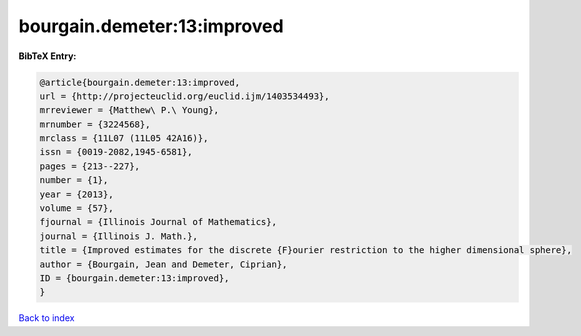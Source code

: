 bourgain.demeter:13:improved
============================

.. :cite:t:`bourgain.demeter:13:improved`

.. bibliography:: ../../All.bib

**BibTeX Entry:**

.. code-block:: bibtex

   @article{bourgain.demeter:13:improved,
   url = {http://projecteuclid.org/euclid.ijm/1403534493},
   mrreviewer = {Matthew\ P.\ Young},
   mrnumber = {3224568},
   mrclass = {11L07 (11L05 42A16)},
   issn = {0019-2082,1945-6581},
   pages = {213--227},
   number = {1},
   year = {2013},
   volume = {57},
   fjournal = {Illinois Journal of Mathematics},
   journal = {Illinois J. Math.},
   title = {Improved estimates for the discrete {F}ourier restriction to the higher dimensional sphere},
   author = {Bourgain, Jean and Demeter, Ciprian},
   ID = {bourgain.demeter:13:improved},
   }

`Back to index <../index>`_
